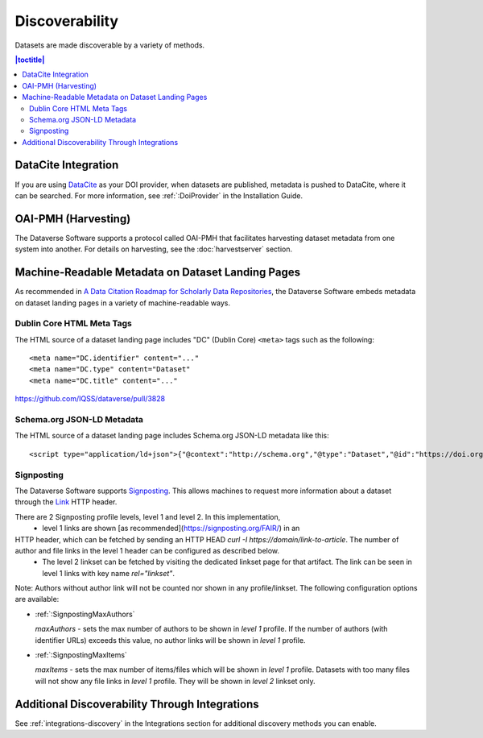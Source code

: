 Discoverability
===============

Datasets are made discoverable by a variety of methods.

.. contents:: |toctitle|
  :local:

DataCite Integration
--------------------

If you are using `DataCite <https://datacite.org>`_ as your DOI provider, when datasets are published, metadata is pushed to DataCite, where it can be searched. For more information, see :ref:`:DoiProvider` in the Installation Guide.

OAI-PMH (Harvesting)
--------------------

The Dataverse Software supports a protocol called OAI-PMH that facilitates harvesting dataset metadata from one system into another. For details on harvesting, see the :doc:`harvestserver` section.

Machine-Readable Metadata on Dataset Landing Pages
--------------------------------------------------

As recommended in `A Data Citation Roadmap for Scholarly Data Repositories <https://doi.org/10.1101/097196>`_, the Dataverse Software embeds metadata on dataset landing pages in a variety of machine-readable ways. 

Dublin Core HTML Meta Tags
++++++++++++++++++++++++++

The HTML source of a dataset landing page includes "DC" (Dublin Core) ``<meta>`` tags such as the following::

        <meta name="DC.identifier" content="..."
        <meta name="DC.type" content="Dataset"
        <meta name="DC.title" content="..."

https://github.com/IQSS/dataverse/pull/3828

Schema.org JSON-LD Metadata
+++++++++++++++++++++++++++

The HTML source of a dataset landing page includes Schema.org JSON-LD metadata like this::


        <script type="application/ld+json">{"@context":"http://schema.org","@type":"Dataset","@id":"https://doi.org/...


.. _:SignPosting:

Signposting
+++++++++++

The Dataverse Software supports `Signposting <https://signposting.org>`_. This allows machines to request more information about a dataset through the `Link <https://tools.ietf.org/html/rfc5988>`_ HTTP header.

There are 2 Signposting profile levels, level 1 and level 2. In this implementation, 
 * level 1 links are shown [as recommended](https://signposting.org/FAIR/) in an
HTTP header, which can be fetched by sending an HTTP HEAD `curl -I https://domain/link-to-article`. The number of author and file links in the level 1 header can be configured as described below. 
 * The level 2 linkset can be fetched by visiting the dedicated linkset page for 
   that artifact. The link can be seen in level 1 links with key name `rel="linkset"`.

Note: Authors without author link will not be counted nor shown in any profile/linkset. 
The following configuration options are available:

- :ref:`:SignpostingMaxAuthors`

  `maxAuthors` - sets the max number of authors to be shown in `level 1` profile. 
  If the number of authors (with identifier URLs) exceeds this value, no author links will be shown in `level 1` profile.

- :ref:`:SignpostingMaxItems`

  `maxItems` - sets the max number of items/files which will be shown in `level 1` profile. Datasets with 
  too many files will not show any file links in `level 1` profile. They will be shown in `level 2` linkset only. 

Additional Discoverability Through Integrations
-----------------------------------------------

See :ref:`integrations-discovery` in the Integrations section for additional discovery methods you can enable.
